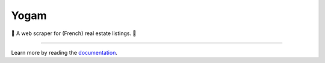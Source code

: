 =====
Yogam
=====

.. image:: https://img.shields.io/badge/python-3.8+-blue.svg
  :target: https://www.python.org/downloads/release/python-380/

.. image:: https://img.shields.io/github/license/mashape/apistatus.svg
  :target: https://choosealicense.com/licenses/mit/
  :alt: MIT License

💫 A web scraper for (French) real estate listings. 💫

--------

Learn more by reading the `documentation`_.

.. _documentation: https://ludaavics.github.io/yogam/

